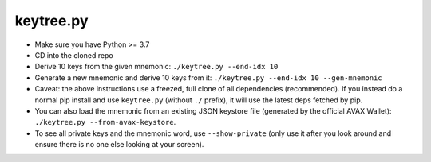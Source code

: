 keytree.py
==========

- Make sure you have Python >= 3.7
- CD into the cloned repo
- Derive 10 keys from the given mnemonic: ``./keytree.py --end-idx 10``
- Generate a new mnemonic and derive 10 keys from it: ``./keytree.py --end-idx 10 --gen-mnemonic``
- Caveat: the above instructions use a freezed, full clone of all dependencies
  (recommended).  If you instead do a normal pip install and use
  ``keytree.py`` (without ``./`` prefix), it will use the latest deps fetched
  by pip.
- You can also load the mnemonic from an existing JSON keystore file (generated
  by the official AVAX Wallet): ``./keytree.py --from-avax-keystore``.
- To see all private keys and the mnemonic word, use ``--show-private`` (only
  use it after you look around and ensure there is no one else looking at your
  screen).
